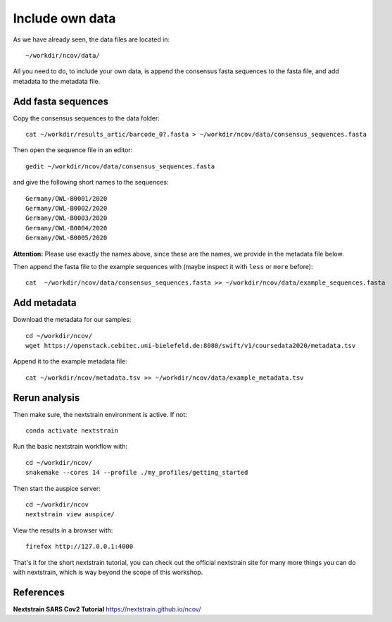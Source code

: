 Include own data
----------------

As we have already seen, the data files are located in::

  ~/workdir/ncov/data/
  
All you need to do, to include your own data, is append the consensus fasta sequences to the fasta file, and add metadata to the metadata file.

Add fasta sequences
^^^^^^^^^^^^^^^^^^^

Copy the consensus sequences to the data folder::

  cat ~/workdir/results_artic/barcode_0?.fasta > ~/workdir/ncov/data/consensus_sequences.fasta
  
Then open the sequence file in an editor::
  
  gedit ~/workdir/ncov/data/consensus_sequences.fasta
  
and give the following short names to the sequences::

  Germany/OWL-B0001/2020
  Germany/OWL-B0002/2020
  Germany/OWL-B0003/2020
  Germany/OWL-B0004/2020
  Germany/OWL-B0005/2020

**Attention:** Please use exactly the names above, since these are the names, we provide in the metadata file below.

Then append the fasta file to the example sequences with (maybe inspect it with ``less`` or ``more`` before)::
  
  cat  ~/workdir/ncov/data/consensus_sequences.fasta >> ~/workdir/ncov/data/example_sequences.fasta
  
  
Add metadata
^^^^^^^^^^^^^^^^^^^

Download the metadata for our samples::
  
  cd ~/workdir/ncov/
  wget https://openstack.cebitec.uni-bielefeld.de:8080/swift/v1/coursedata2020/metadata.tsv

Append it to the example metadata file::

  cat ~/workdir/ncov/metadata.tsv >> ~/workdir/ncov/data/example_metadata.tsv


Rerun analysis
^^^^^^^^^^^^^^

Then make sure, the nextstrain environment is active. If not::

  conda activate nextstrain

Run the basic nextstrain workflow with::

  cd ~/workdir/ncov/
  snakemake --cores 14 --profile ./my_profiles/getting_started

Then start the auspice server::

  cd ~/workdir/ncov
  nextstrain view auspice/

View the results in a browser with::

  firefox http://127.0.0.1:4000


That's it for the short nextstrain tutorial, you can check out the official nextstrain site for many more things you can do with nextstrain, which is way beyond the scope of this workshop.


References
^^^^^^^^^^

**Nextstrain SARS Cov2 Tutorial** https://nextstrain.github.io/ncov/ 
